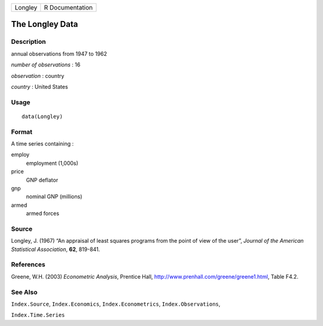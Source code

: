 ======= ===============
Longley R Documentation
======= ===============

The Longley Data
----------------

Description
~~~~~~~~~~~

annual observations from 1947 to 1962

*number of observations* : 16

*observation* : country

*country* : United States

Usage
~~~~~

::

   data(Longley)

Format
~~~~~~

A time series containing :

employ
   employment (1,000s)

price
   GNP deflator

gnp
   nominal GNP (millions)

armed
   armed forces

Source
~~~~~~

Longley, J. (1967) “An appraisal of least squares programs from the
point of view of the user”, *Journal of the American Statistical
Association*, **62**, 819-841.

References
~~~~~~~~~~

Greene, W.H. (2003) *Econometric Analysis*, Prentice Hall,
http://www.prenhall.com/greene/greene1.html, Table F4.2.

See Also
~~~~~~~~

``Index.Source``, ``Index.Economics``, ``Index.Econometrics``,
``Index.Observations``,

``Index.Time.Series``
